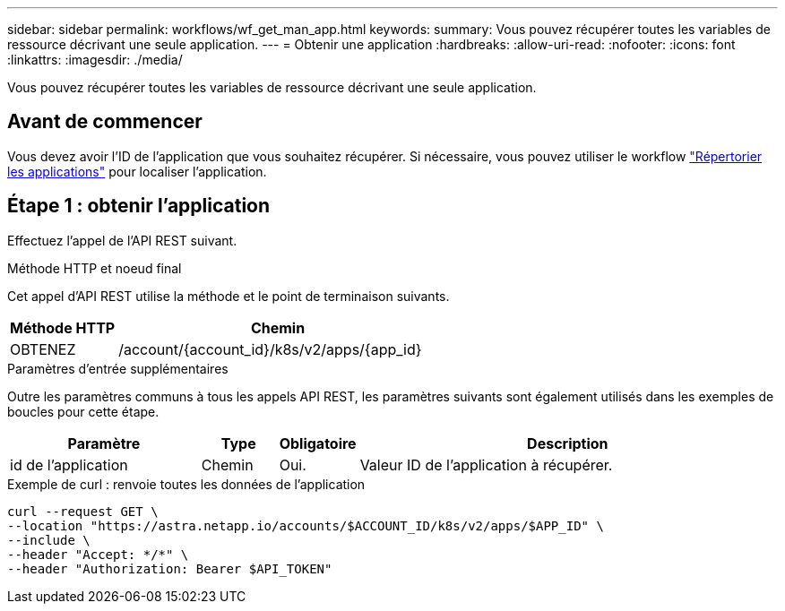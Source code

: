 ---
sidebar: sidebar 
permalink: workflows/wf_get_man_app.html 
keywords:  
summary: Vous pouvez récupérer toutes les variables de ressource décrivant une seule application. 
---
= Obtenir une application
:hardbreaks:
:allow-uri-read: 
:nofooter: 
:icons: font
:linkattrs: 
:imagesdir: ./media/


[role="lead"]
Vous pouvez récupérer toutes les variables de ressource décrivant une seule application.



== Avant de commencer

Vous devez avoir l'ID de l'application que vous souhaitez récupérer. Si nécessaire, vous pouvez utiliser le workflow link:wf_list_man_apps.html["Répertorier les applications"] pour localiser l'application.



== Étape 1 : obtenir l'application

Effectuez l'appel de l'API REST suivant.

.Méthode HTTP et noeud final
Cet appel d'API REST utilise la méthode et le point de terminaison suivants.

[cols="25,75"]
|===
| Méthode HTTP | Chemin 


| OBTENEZ | /account/{account_id}/k8s/v2/apps/{app_id} 
|===
.Paramètres d'entrée supplémentaires
Outre les paramètres communs à tous les appels API REST, les paramètres suivants sont également utilisés dans les exemples de boucles pour cette étape.

[cols="25,10,10,55"]
|===
| Paramètre | Type | Obligatoire | Description 


| id de l'application | Chemin | Oui. | Valeur ID de l'application à récupérer. 
|===
.Exemple de curl : renvoie toutes les données de l'application
[source, curl]
----
curl --request GET \
--location "https://astra.netapp.io/accounts/$ACCOUNT_ID/k8s/v2/apps/$APP_ID" \
--include \
--header "Accept: */*" \
--header "Authorization: Bearer $API_TOKEN"
----